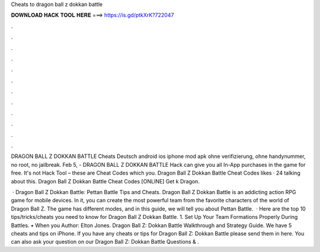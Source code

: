 Cheats to dragon ball z dokkan battle



𝐃𝐎𝐖𝐍𝐋𝐎𝐀𝐃 𝐇𝐀𝐂𝐊 𝐓𝐎𝐎𝐋 𝐇𝐄𝐑𝐄 ===> https://is.gd/ptkXrK?722047



.



.



.



.



.



.



.



.



.



.



.



.

DRAGON BALL Z DOKKAN BATTLE Cheats Deutsch android ios iphone mod apk ohne verifizierung, ohne handynummer, no root, no jailbreak. Feb 5, - DRAGON BALL Z DOKKAN BATTLE Hack can give you all In-App purchases in the game for free. It's not Hack Tool – these are Cheat Codes which you. Dragon Ball Z Dokkan Battle Cheat Codes likes · 24 talking about this. Dragon Ball Z Dokkan Battle Cheat Codes [ONLINE] Get k Dragon.

 · Dragon Ball Z Dokkan Battle: Pettan Battle Tips and Cheats. Dragon Ball Z Dokkan Battle is an addicting action RPG game for mobile devices. In it, you can create the most powerful team from the favorite characters of the world of Dragon Ball Z. The game has different modes, and in this guide, we will tell you about Pettan Battle.  · Here are the top 10 tips/tricks/cheats you need to know for Dragon Ball Z Dokkan Battle. 1. Set Up Your Team Formations Properly During Battles. • When you Author: Elton Jones. Dragon Ball Z: Dokkan Battle Walkthrough and Strategy Guide. We have 5 cheats and tips on iPhone. If you have any cheats or tips for Dragon Ball Z: Dokkan Battle please send them in here. You can also ask your question on our Dragon Ball Z: Dokkan Battle Questions & .
